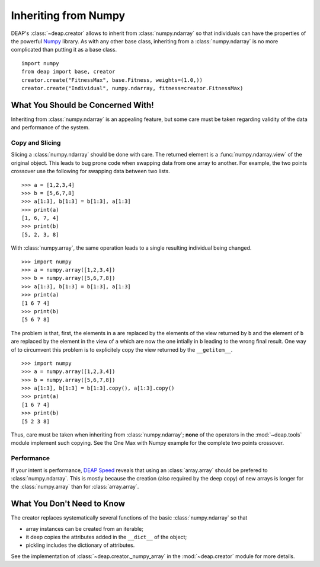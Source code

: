 =====================
Inheriting from Numpy
=====================

DEAP's :class:`~deap.creator` allows to inherit from :class:`numpy.ndarray`
so that individuals can have the properties of the powerful
`Numpy <http://http://docs.scipy.org/doc/numpy/>`_ library. As with any other
base class, inheriting from a :class:`numpy.ndarray` is no more complicated
than putting it as a base class.
::
	
	import numpy
	from deap import base, creator
	creator.create("FitnessMax", base.Fitness, weights=(1.0,))
	creator.create("Individual", numpy.ndarray, fitness=creator.FitnessMax)


What You Should be Concerned With!
==================================
Inheriting from :class:`numpy.ndarray` is an appealing feature, but some care
must be taken regarding validity of the data and performance of the system.

Copy and Slicing
----------------
Slicing a :class:`numpy.ndarray` should be done with care. The returned
element is a :func:`numpy.ndarray.view` of the original object. This leads to
bug prone code when swapping data from one array to another. For example, the
two points crossover use the following for swapping data between two lists.
::

	>>> a = [1,2,3,4]
	>>> b = [5,6,7,8]
	>>> a[1:3], b[1:3] = b[1:3], a[1:3]
	>>> print(a)
	[1, 6, 7, 4]
	>>> print(b)
	[5, 2, 3, 8]

With :class:`numpy.array`, the same operation leads to a single resulting
individual being changed.
::
	
	>>> import numpy
	>>> a = numpy.array([1,2,3,4])
	>>> b = numpy.array([5,6,7,8])
	>>> a[1:3], b[1:3] = b[1:3], a[1:3]
	>>> print(a)
	[1 6 7 4]
	>>> print(b)
	[5 6 7 8]

The problem is that, first, the elements in ``a`` are replaced by the
elements of the view returned by ``b`` and the element of ``b`` are replaced
by the element in the view of ``a`` which are now the one intially in ``b``
leading to the wrong final result. One way of to circumvent this problem is
to explicitely copy the view returned by the ``__getitem__``.
::

	>>> import numpy
	>>> a = numpy.array([1,2,3,4])
	>>> b = numpy.array([5,6,7,8])
	>>> a[1:3], b[1:3] = b[1:3].copy(), a[1:3].copy()
	>>> print(a)
	[1 6 7 4]
	>>> print(b)
	[5 2 3 8]

Thus, care must be taken when inheriting from :class:`numpy.ndarray`;
**none** of the operators in the :mod:`~deap.tools` module implement such
copying. See the One Max with Numpy example for the complete two points
crossover.

Performance
-----------
If your intent is performance, `DEAP Speed
<http://deap.gel.ulaval.ca/speed/>`_ reveals that using an
:class:`array.array` should be prefered to :class:`numpy.ndarray`. This is
mostly because the creation (also required by the deep copy) of new arrays is
longer for the :class:`numpy.array` than for :class:`array.array`.

What You Don't Need to Know
===========================
The creator replaces systematically several functions of the basic
:class:`numpy.ndarray` so that

- array instances can be created from an iterable;
- it deep copies the attributes added in the ``__dict__`` of the object;
- pickling includes the dictionary of attributes.

See the implementation of :class:`~deap.creator._numpy_array` in the
:mod:`~deap.creator` module for more details.
